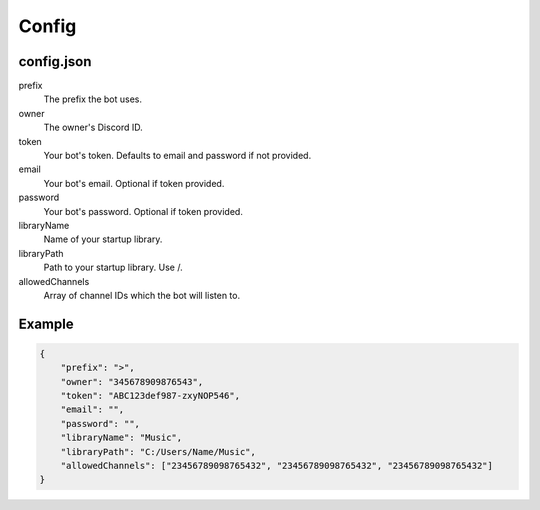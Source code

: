 Config
======

.. _config-json:

config.json
-----------

prefix
    The prefix the bot uses.
owner
    The owner's Discord ID.
token
    Your bot's token. Defaults to email and password if not provided.
email
    Your bot's email. Optional if token provided.
password
    Your bot's password. Optional if token provided.
libraryName
    Name of your startup library.
libraryPath
    Path to your startup library. Use /.
allowedChannels
    Array of channel IDs which the bot will listen to. 
    
Example
-------

.. code-block:: json

    {
        "prefix": ">",
        "owner": "345678909876543",
        "token": "ABC123def987-zxyNOP546",
        "email": "",
        "password": "",
        "libraryName": "Music",
        "libraryPath": "C:/Users/Name/Music",
        "allowedChannels": ["23456789098765432", "23456789098765432", "23456789098765432"]
    }